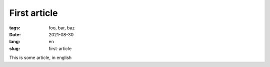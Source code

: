 First article
##############

:tags: foo, bar, baz
:date: 2021-08-30
:lang: en
:slug: first-article

This is some article, in english
